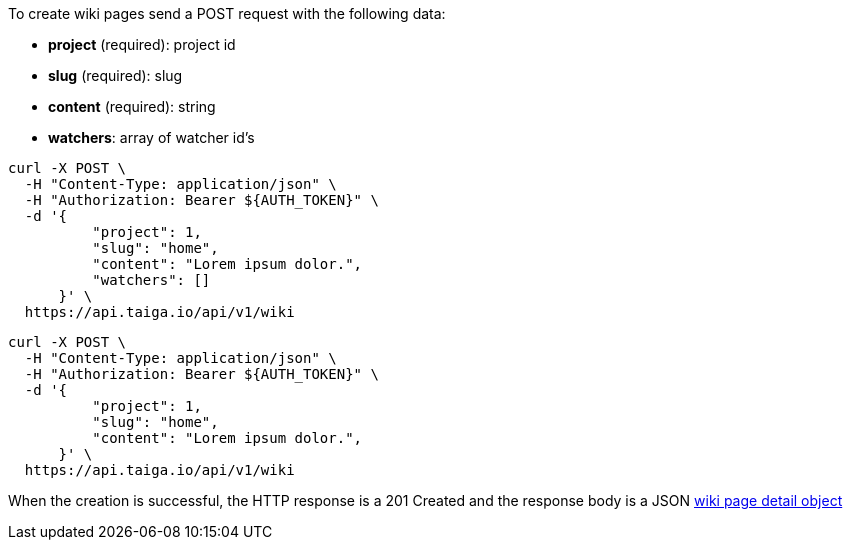 To create wiki pages send a POST request with the following data:

- *project* (required): project id
- *slug* (required): slug
- *content* (required): string
- *watchers*: array of watcher id's

[source,bash]
----
curl -X POST \
  -H "Content-Type: application/json" \
  -H "Authorization: Bearer ${AUTH_TOKEN}" \
  -d '{
          "project": 1,
          "slug": "home",
          "content": "Lorem ipsum dolor.",
          "watchers": []
      }' \
  https://api.taiga.io/api/v1/wiki
----

[source,bash]
----
curl -X POST \
  -H "Content-Type: application/json" \
  -H "Authorization: Bearer ${AUTH_TOKEN}" \
  -d '{
          "project": 1,
          "slug": "home",
          "content": "Lorem ipsum dolor.",
      }' \
  https://api.taiga.io/api/v1/wiki
----

When the creation is successful, the HTTP response is a 201 Created and the response body is a JSON link:#object-wiki-detail[wiki page detail object]
